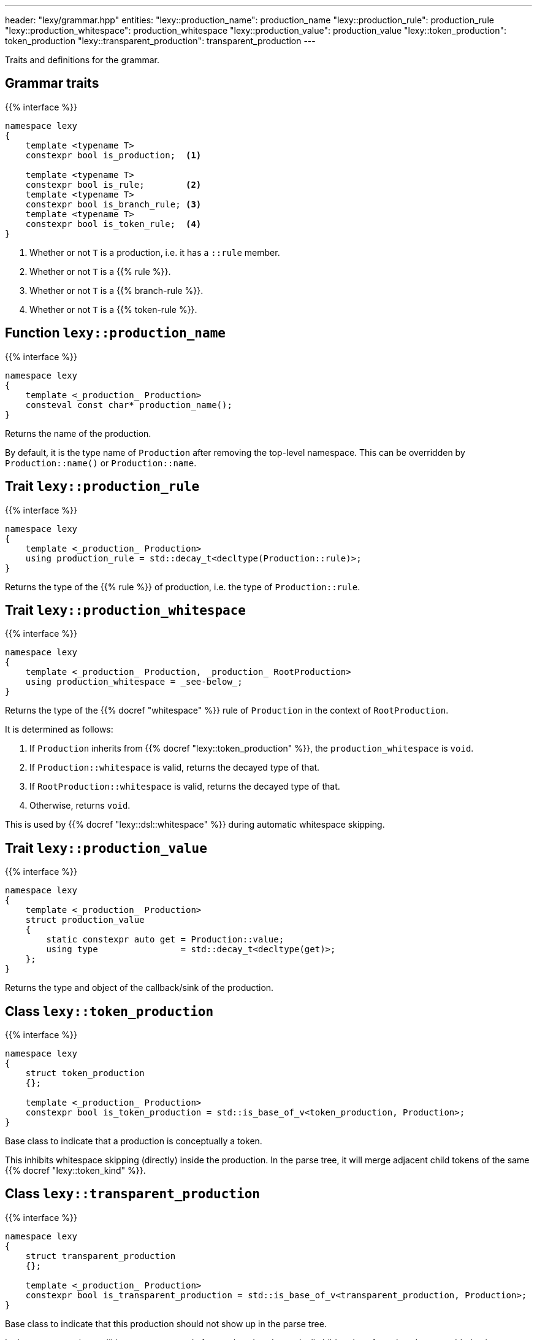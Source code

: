 ---
header: "lexy/grammar.hpp"
entities:
  "lexy::production_name": production_name
  "lexy::production_rule": production_rule
  "lexy::production_whitespace": production_whitespace
  "lexy::production_value": production_value
  "lexy::token_production": token_production
  "lexy::transparent_production": transparent_production
---

[.lead]
Traits and definitions for the grammar.

== Grammar traits

{{% interface %}}
----
namespace lexy
{
    template <typename T>
    constexpr bool is_production;  <1>

    template <typename T>
    constexpr bool is_rule;        <2>
    template <typename T>
    constexpr bool is_branch_rule; <3>
    template <typename T>
    constexpr bool is_token_rule;  <4>
}
----
<1> Whether or not `T` is a production, i.e. it has a `::rule` member.
<2> Whether or not `T` is a {{% rule %}}.
<3> Whether or not `T` is a {{% branch-rule %}}.
<4> Whether or not `T` is a {{% token-rule %}}.

[#production_name]
== Function `lexy::production_name`

{{% interface %}}
----
namespace lexy
{
    template <_production_ Production>
    consteval const char* production_name();
}
----

[.lead]
Returns the name of the production.

By default, it is the type name of `Production` after removing the top-level namespace.
This can be overridden by `Production::name()` or `Production::name`.

[#production_rule]
== Trait `lexy::production_rule`

{{% interface %}}
----
namespace lexy
{
    template <_production_ Production>
    using production_rule = std::decay_t<decltype(Production::rule)>;
}
----

[.lead]
Returns the type of the {{% rule %}} of production, i.e. the type of `Production::rule`.

[#production_whitespace]
== Trait `lexy::production_whitespace`

{{% interface %}}
----
namespace lexy
{
    template <_production_ Production, _production_ RootProduction>
    using production_whitespace = _see-below_;
}
----

[.lead]
Returns the type of the {{% docref "whitespace" %}} rule of `Production` in the context of `RootProduction`.

It is determined as follows:

1. If `Production` inherits from {{% docref "lexy::token_production" %}}, the `production_whitespace` is `void`.
2. If `Production::whitespace` is valid, returns the decayed type of that.
3. If `RootProduction::whitespace` is valid, returns the decayed type of that.
4. Otherwise, returns `void`.

This is used by {{% docref "lexy::dsl::whitespace" %}} during automatic whitespace skipping.

[#production_value]
== Trait `lexy::production_value`

{{% interface %}}
----
namespace lexy
{
    template <_production_ Production>
    struct production_value
    {
        static constexpr auto get = Production::value;
        using type                = std::decay_t<decltype(get)>;
    };
}
----

[.lead]
Returns the type and object of the callback/sink of the production.

[#token_production]
== Class `lexy::token_production`

{{% interface %}}
----
namespace lexy
{
    struct token_production
    {};

    template <_production_ Production>
    constexpr bool is_token_production = std::is_base_of_v<token_production, Production>;
}
----

[.lead]
Base class to indicate that a production is conceptually a token.

This inhibits whitespace skipping (directly) inside the production.
In the parse tree, it will merge adjacent child tokens of the same {{% docref "lexy::token_kind" %}}.

[#transparent_production]
== Class `lexy::transparent_production`

{{% interface %}}
----
namespace lexy
{
    struct transparent_production
    {};

    template <_production_ Production>
    constexpr bool is_transparent_production = std::is_base_of_v<transparent_production, Production>;
}
----

[.lead]
Base class to indicate that this production should not show up in the parse tree.

In the parse tree, there will be no separate node for `Production`.
Instead, all child nodes of `Production` are added to its parent node.

